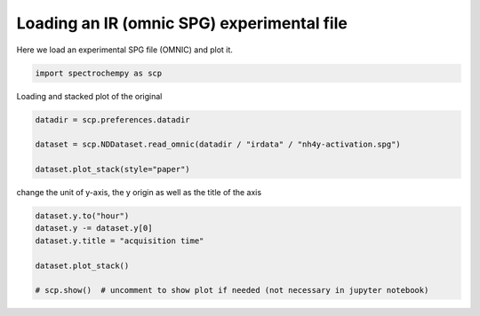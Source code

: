 
.. DO NOT EDIT.
.. THIS FILE WAS AUTOMATICALLY GENERATED BY SPHINX-GALLERY.
.. TO MAKE CHANGES, EDIT THE SOURCE PYTHON FILE:
.. "gettingstarted/gallery/auto_examples/read/plot_read_IR_from_omnic.py"
.. LINE NUMBERS ARE GIVEN BELOW.

.. only:: html

    .. note::
        :class: sphx-glr-download-link-note

        Click :ref:`here <sphx_glr_download_gettingstarted_gallery_auto_examples_read_plot_read_IR_from_omnic.py>`
        to download the full example code

.. rst-class:: sphx-glr-example-title

.. _sphx_glr_gettingstarted_gallery_auto_examples_read_plot_read_IR_from_omnic.py:


Loading an IR (omnic SPG) experimental file
============================================

Here we load an experimental SPG file (OMNIC) and plot it.

.. GENERATED FROM PYTHON SOURCE LINES 15-18

.. code-block:: default


    import spectrochempy as scp








.. GENERATED FROM PYTHON SOURCE LINES 19-20

Loading and stacked plot of the original

.. GENERATED FROM PYTHON SOURCE LINES 20-27

.. code-block:: default


    datadir = scp.preferences.datadir

    dataset = scp.NDDataset.read_omnic(datadir / "irdata" / "nh4y-activation.spg")

    dataset.plot_stack(style="paper")




.. image-sg:: /gettingstarted/gallery/auto_examples/read/images/sphx_glr_plot_read_IR_from_omnic_001.png
   :alt: plot read IR from omnic
   :srcset: /gettingstarted/gallery/auto_examples/read/images/sphx_glr_plot_read_IR_from_omnic_001.png
   :class: sphx-glr-single-img


.. rst-class:: sphx-glr-script-out

 .. code-block:: none



    <_AxesSubplot:xlabel='wavenumbers $\\mathrm{/\\ \\mathrm{cm}^{-1}}$', ylabel='absorbance $\\mathrm{/\\ \\mathrm{a.u.}}$'>



.. GENERATED FROM PYTHON SOURCE LINES 28-29

change the unit of y-axis, the y origin as well as the title of the axis

.. GENERATED FROM PYTHON SOURCE LINES 29-37

.. code-block:: default


    dataset.y.to("hour")
    dataset.y -= dataset.y[0]
    dataset.y.title = "acquisition time"

    dataset.plot_stack()

    # scp.show()  # uncomment to show plot if needed (not necessary in jupyter notebook)



.. image-sg:: /gettingstarted/gallery/auto_examples/read/images/sphx_glr_plot_read_IR_from_omnic_002.png
   :alt: plot read IR from omnic
   :srcset: /gettingstarted/gallery/auto_examples/read/images/sphx_glr_plot_read_IR_from_omnic_002.png
   :class: sphx-glr-single-img


.. rst-class:: sphx-glr-script-out

 .. code-block:: none


    <_AxesSubplot:xlabel='wavenumbers $\\mathrm{/\\ \\mathrm{cm}^{-1}}$', ylabel='absorbance $\\mathrm{/\\ \\mathrm{a.u.}}$'>




.. rst-class:: sphx-glr-timing

   **Total running time of the script:** ( 0 minutes  1.099 seconds)


.. _sphx_glr_download_gettingstarted_gallery_auto_examples_read_plot_read_IR_from_omnic.py:

.. only:: html

  .. container:: sphx-glr-footer sphx-glr-footer-example


    .. container:: sphx-glr-download sphx-glr-download-python

      :download:`Download Python source code: plot_read_IR_from_omnic.py <plot_read_IR_from_omnic.py>`

    .. container:: sphx-glr-download sphx-glr-download-jupyter

      :download:`Download Jupyter notebook: plot_read_IR_from_omnic.ipynb <plot_read_IR_from_omnic.ipynb>`


.. only:: html

 .. rst-class:: sphx-glr-signature

    `Gallery generated by Sphinx-Gallery <https://sphinx-gallery.github.io>`_
